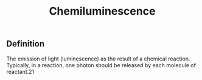 #+TITLE: Chemiluminescence

** Definition

The emission of light (luminescence) as the result of a chemical reaction. Typically, in a reaction, one photon should be released by each molecule of reactant.21
